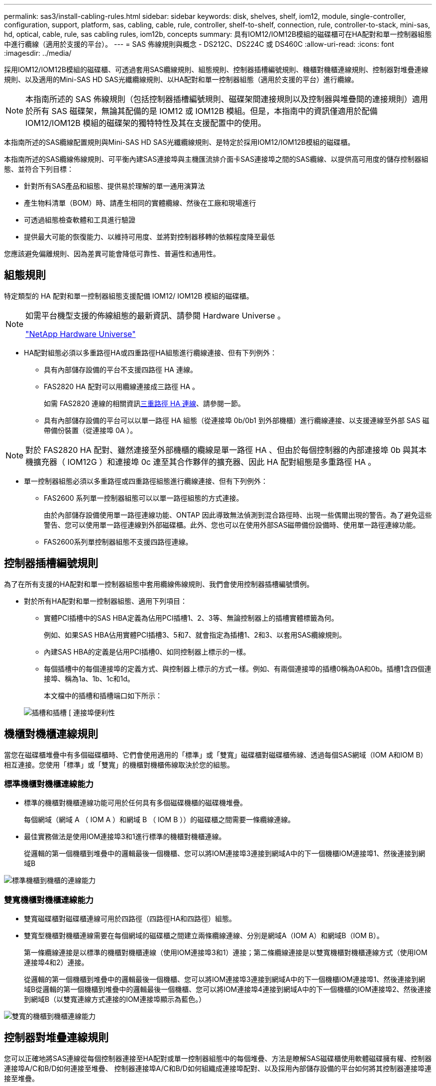 ---
permalink: sas3/install-cabling-rules.html 
sidebar: sidebar 
keywords: disk, shelves, shelf, iom12, module, single-controller, configuration, support, platform, sas, cabling, cable, rule, controller, shelf-to-shelf, connection, rule, controller-to-stack, mini-sas, hd, optical, cable, rule, sas cabling rules, iom12b, concepts 
summary: 具有IOM12/IOM12B模組的磁碟櫃可在HA配對和單一控制器組態中進行纜線（適用於支援的平台）。 
---
= SAS 佈線規則與概念 - DS212C、DS224C 或 DS460C
:allow-uri-read: 
:icons: font
:imagesdir: ../media/


[role="lead"]
採用IOM12/IOM12B模組的磁碟櫃、可透過套用SAS纜線規則、組態規則、控制器插槽編號規則、機櫃對機櫃連線規則、控制器對堆疊連線規則、以及適用的Mini-SAS HD SAS光纖纜線規則、以HA配對和單一控制器組態（適用於支援的平台）進行纜線。


NOTE: 本指南所述的 SAS 佈線規則（包括控制器插槽編號規則、磁碟架間連接規則以及控制器與堆疊間的連接規則）適用於所有 SAS 磁碟架，無論其配備的是 IOM12 或 IOM12B 模組。但是，本指南中的資訊僅適用於配備 IOM12/IOM12B 模組的磁碟架的獨特特性及其在支援配置中的使用。

本指南所述的SAS纜線配置規則與Mini-SAS HD SAS光纖纜線規則、是特定於採用IOM12/IOM12B模組的磁碟櫃。

本指南所述的SAS纜線佈線規則、可平衡內建SAS連接埠與主機匯流排介面卡SAS連接埠之間的SAS纜線、以提供高可用度的儲存控制器組態、並符合下列目標：

* 針對所有SAS產品和組態、提供易於理解的單一通用演算法
* 產生物料清單（BOM）時、請產生相同的實體纜線、然後在工廠和現場進行
* 可透過組態檢查軟體和工具進行驗證
* 提供最大可能的恢復能力、以維持可用度、並將對控制器移轉的依賴程度降至最低


您應該避免偏離規則、因為差異可能會降低可靠性、普遍性和通用性。



== 組態規則

特定類型的 HA 配對和單一控制器組態支援配備 IOM12/ IOM12B 模組的磁碟櫃。

[NOTE]
====
如需平台機型支援的佈線組態的最新資訊、請參閱 Hardware Universe 。

https://hwu.netapp.com["NetApp Hardware Universe"^]

====
* HA配對組態必須以多重路徑HA或四重路徑HA組態進行纜線連接、但有下列例外：
+
** 具有內部儲存設備的平台不支援四路徑 HA 連線。
** FAS2820 HA 配對可以用纜線連接成三路徑 HA 。
+
如需 FAS2820 連線的相關資訊<<三重路徑 HA 連線>>、請參閱一節。

** 具有內部儲存設備的平台可以以單一路徑 HA 組態（從連接埠 0b/0b1 到外部機櫃）進行纜線連接、以支援連線至外部 SAS 磁帶備份裝置（從連接埠 0A ）。




[NOTE]
====
對於 FAS2820 HA 配對、雖然連接至外部機櫃的纜線是單一路徑 HA 、但由於每個控制器的內部連接埠 0b 與其本機擴充器（ IOM12G ）和連接埠 0c 連至其合作夥伴的擴充器、因此 HA 配對組態是多重路徑 HA 。

====
* 單一控制器組態必須以多重路徑或四重路徑組態進行纜線連接、但有下列例外：
+
** FAS2600 系列單一控制器組態可以以單一路徑組態的方式連接。
+
由於內部儲存設備使用單一路徑連線功能、ONTAP 因此導致無法偵測到混合路徑時、出現一些偶爾出現的警告。為了避免這些警告、您可以使用單一路徑連線到外部磁碟櫃。此外、您也可以在使用外部SAS磁帶備份設備時、使用單一路徑連線功能。

** FAS2600系列單控制器組態不支援四路徑連線。






== 控制器插槽編號規則

為了在所有支援的HA配對和單一控制器組態中套用纜線佈線規則、我們會使用控制器插槽編號慣例。

* 對於所有HA配對和單一控制器組態、適用下列項目：
+
** 實體PCI插槽中的SAS HBA定義為佔用PCI插槽1、2、3等、無論控制器上的插槽實體標籤為何。
+
例如、如果SAS HBA佔用實體PCI插槽3、5和7、就會指定為插槽1、2和3、以套用SAS纜線規則。

** 內建SAS HBA的定義是佔用PCI插槽0、如同控制器上標示的一樣。
** 每個插槽中的每個連接埠的定義方式、與控制器上標示的方式一樣。例如、有兩個連接埠的插槽0稱為0A和0b。插槽1含四個連接埠、稱為1a、1b、1c和1d。
+
本文檔中的插槽和插槽端口如下所示：

+
image::../media/slot0_rules.png[插槽和插槽 [ 連接埠便利性]







== 機櫃對機櫃連線規則

當您在磁碟櫃堆疊中有多個磁碟櫃時、它們會使用適用的「標準」或「雙寬」磁碟櫃對磁碟櫃佈線、透過每個SAS網域（IOM A和IOM B）相互連接。您使用「標準」或「雙寬」的機櫃對機櫃佈線取決於您的組態。



=== 標準機櫃對機櫃連線能力

* 標準的機櫃對機櫃連線功能可用於任何具有多個磁碟機櫃的磁碟機堆疊。
+
每個網域（網域 A （ IOM A ）和網域 B （ IOM B ））的磁碟櫃之間需要一條纜線連線。

* 最佳實務做法是使用IOM連接埠3和1進行標準的機櫃對機櫃連線。
+
從邏輯的第一個機櫃到堆疊中的邏輯最後一個機櫃、您可以將IOM連接埠3連接到網域A中的下一個機櫃IOM連接埠1、然後連接到網域B



image::../media/drw_shelf_to_shelf_standard.gif[標準機櫃到機櫃的連線能力]



=== 雙寬機櫃對機櫃連線能力

* 雙寬磁碟櫃對磁碟櫃連線可用於四路徑（四路徑HA和四路徑）組態。
* 雙寬型機櫃對機櫃連線需要在每個網域的磁碟櫃之間建立兩條纜線連線、分別是網域A（IOM A）和網域B（IOM B）。
+
第一條纜線連接是以標準的機櫃對機櫃連線（使用IOM連接埠3和1）連接；第二條纜線連接是以雙寬機櫃對機櫃連線方式（使用IOM連接埠4和2）連接。

+
從邏輯的第一個機櫃到堆疊中的邏輯最後一個機櫃、您可以將IOM連接埠3連接到網域A中的下一個機櫃IOM連接埠1、然後連接到網域B從邏輯的第一個機櫃到堆疊中的邏輯最後一個機櫃、您可以將IOM連接埠4連接到網域A中的下一個機櫃的IOM連接埠2、然後連接到網域B（以雙寬連線方式連接的IOM連接埠顯示為藍色。）



image::../media/drw_shelf_to_shelf_double_wide.gif[雙寬的機櫃到機櫃連線能力]



== 控制器對堆疊連線規則

您可以正確地將SAS連線從每個控制器連接至HA配對或單一控制器組態中的每個堆疊、方法是瞭解SAS磁碟櫃使用軟體磁碟擁有權、控制器連接埠A/C和B/D如何連接至堆疊、 控制器連接埠A/C和B/D如何組織成連接埠配對、以及採用內部儲存設備的平台如何將其控制器連接埠連接至堆疊。



=== SAS磁碟櫃軟體型磁碟擁有權規則

SAS磁碟櫃使用軟體型磁碟擁有權（而非硬體型磁碟擁有權）。這表示磁碟機擁有權儲存在磁碟機上、而非由儲存系統實體連線的拓撲所決定（如同硬體型磁碟擁有權）。具體而言、磁碟機所有權是由ONTAP 支援（自動或CLI命令）指派、而非由控制器與堆疊連線的纜線方式指派。

SAS磁碟櫃切勿使用硬體型磁碟擁有權配置來進行纜線連接。



=== 控制器A和C連接埠連線規則（適用於沒有內部儲存設備的平台）

* A和C連接埠永遠是堆疊的主要路徑。
* A和C連接埠一律連接至堆疊中的邏輯第一個磁碟櫃。
* A和C連接埠一律連接至磁碟櫃IOM連接埠1和2。
+
IOM連接埠2僅用於四路徑HA和四路徑組態。

* 控制器1 A和C連接埠一律連線至IOM A（網域A）。
* 控制器2 A和C連接埠一律連線至IOM B（網域B）。


下圖重點說明控制器連接埠A和C如何以一個四埠HBA和兩個磁碟櫃堆疊的多重路徑HA組態進行連線。與堆疊1的連線顯示為藍色。堆疊2的連線顯示為橘色。

image::../media/drw_controller_to_stack_rules_ports_a_and_c_example.gif[不含內部儲存設備的平台的控制器 A 和 C 連接埠連線規則]



=== 控制器B和D連接埠連線規則（適用於沒有內部儲存設備的平台）

* B和D連接埠永遠是堆疊的次要路徑。
* B和D連接埠一律連接至堆疊中的邏輯最後一個磁碟櫃。
* B和D連接埠一律連接至磁碟櫃IOM連接埠3和4。
+
IOM連接埠4僅用於四路徑HA和四路徑組態。

* 控制器1 B和D連接埠一律連線至IOM B（網域B）。
* 控制器2 B和D連接埠一律連線至IOM A（網域A）。
* B和D連接埠會將PCI插槽的順序偏移一個、以便第一個插槽上的第一個連接埠最後連接。


下圖重點說明控制器連接埠B和D如何以一個四埠HBA和兩個磁碟櫃堆疊的多重路徑HA組態進行連線。與堆疊1的連線顯示為藍色。堆疊2的連線顯示為橘色。

image::../media/drw_controller_to_stack_rules_ports_b_and_d_example.gif[無內部儲存設備平台的控制器 B 和 D 連接埠連線規則]



=== 連接埠配對連線規則（適用於沒有內部儲存設備的平台）

控制器SAS連接埠A、B、C和D會組織成連接埠配對、並使用一種方法來利用所有SAS連接埠、在HA配對和單一控制器組態中進行控制器對堆疊連線時、提供系統恢復能力和一致性。

* 連接埠配對包含控制器A或C SAS連接埠、以及控制器B或D SAS連接埠。
+
A和C SAS連接埠可連接至堆疊中的邏輯第一個機櫃。B和D SAS連接埠可連接至堆疊中的邏輯最後一個機櫃。

* 連接埠配對使用系統中每個控制器上的所有SAS連接埠。
+
您可以將所有SAS連接埠（在HBA上的實體PCI插槽[插槽1-N]和主機板上的控制器[插槽0]）整合為連接埠配對、藉此提高系統恢復能力。請勿排除任何SAS連接埠。

* 連接埠配對的識別和組織方式如下：
+
.. 依插槽順序列出連接埠、然後列出C連接埠（0、1、2、3等）。
+
例如：1A、2a、3a、1c、2c、 3c

.. 依插槽順序列出B連接埠和D連接埠（0、1、2、3等）。
+
例如：1B、2b、3b、1d、2D、 3D

.. 重新寫入D和B連接埠清單、將清單中的第一個連接埠移到清單的結尾。
+
例如： image:../media/drw_gen_sas_cable_step2.png["重新寫入 D 和 B 連接埠清單"]

+
當有多個SAS連接埠插槽可用時、一個插槽的順序會在多個插槽（實體PCI插槽和主機板插槽）之間平衡連接埠配對、因此無法將堆疊連接至單一SAS HBA。

.. 將A和C連接埠（在步驟1中列出）與D和B連接埠（在步驟2中列出）配對、並依照它們列出的順序進行配對。
+
例如：1A/2b、2a/3b、3a/1d、1c/2D、2c/3D、3c/1b。

+

NOTE: 對於HA配對、您為第一個控制器識別的連接埠配對清單也適用於第二個控制器。



* 在佈線系統時、您可以依照識別順序使用連接埠配對、也可以跳過連接埠配對：
+
** 當需要所有連接埠配對來連接系統中的堆疊時、請依照您識別（列出）的順序使用連接埠配對。
+
例如、如果您為系統識別六個連接埠配對、而且有六個堆疊連接至纜線作為多重路徑、則您可以依照列出的順序來連接連接埠配對：

+
1A/2b、2a/3b、3a/1d、1c/2D、2c/3D、3c/1b

** 當系統中的堆疊不需要所有連接埠配對時、請跳過連接埠配對（使用其他連接埠配對）。
+
例如、如果您為系統識別六個連接埠配對、並將三個堆疊連接至纜線作為多重路徑、則您可以在清單中連接其他連接埠配對：

+
image::../media/drw_portpair_connection_rules_list_skip.gif[跳過連接埠配對的選項]

+

NOTE: 如果連接埠配對數量超過系統中的堆疊纜線數量、最佳做法是跳過連接埠配對、以最佳化系統上的SAS連接埠。藉由最佳化SAS連接埠、您可以最佳化系統效能。





控制器對堆疊佈線工作表是識別及組織連接埠配對的便利工具、可讓您將控制器對堆疊連線纜線連接至HA配對或單一控制器組態。

link:install-cabling-worksheet-template-multipath.html["用於多路徑連線的控制器對堆疊佈線工作表範本"]

link:install-cabling-worksheet-template-quadpath.html["控制器對堆疊佈線工作表範本、提供四路徑連線功能"]



=== 控制器 0b/0b1 和 0A 連接埠規則、適用於具有內部儲存設備的平台

具有內部儲存設備的平台有一組獨特的連線規則、因為每個控制器必須在內部儲存設備（連接埠 0b/0b1 ）和堆疊之間維持相同的網域連線。這表示當控制器位於機箱（控制器 1 ）的插槽 A 時、它位於網域 A （ IOM A ）、因此連接埠 0b/0b1 必須連接到堆疊中的 IOM A 。當控制器位於機箱（控制器 2 ）的插槽 B 時、它位於網域 B （ IOM B ）、因此連接埠 0b/0b1 必須連接到堆疊中的 IOM B 。


NOTE: FAS25XX平台未在此內容中說明。


NOTE: 如果您未將 0b/0b1 連接埠連接至正確的網域（跨連線網域）、您就會使系統面臨恢復問題、使您無法安全執行不中斷營運的程序。

* 控制器 0b/0b1 連接埠（內部儲存連接埠）：
+
** 控制器 1 0b/0b1 連接埠一律會連線至 IOM A （網域 A ）。
** 控制器 2 0b/0b1 連接埠一律會連線至 IOM B （網域 B ）。
** 連接埠 0b/0b1 永遠是主要路徑。
** 連接埠 0b/0b1 一律會連接至堆疊中最後一個邏輯磁碟機櫃。
** 連接埠 0b/0b1 一律連接至磁碟機櫃 IOM 連接埠 3 。


* 控制器0A連接埠（內部HBA連接埠）：
+
** 控制器1 0A連接埠永遠連線至IOM B（網域B）。
** 控制器2 0A連接埠永遠連線至IOM A（網域A）。
** 連接埠0A永遠是次要路徑。
** 連接埠0A永遠會連接至堆疊中的邏輯第一個磁碟櫃。
** 連接埠0A永遠連接磁碟櫃IOM連接埠1。




下圖強調內部儲存連接埠（ 0b/0b1 ）與外部層疊的網域連線：

image::../media/drw_fas2600_mpha_domain_example_IEOPS-1172.svg[內部儲存連接埠 0b 0b1 網域連線]



=== 三重路徑 HA 連線

FAS2820 HA 配對提供三重路徑 HA 連線功能。三重路徑 HA 連線能力有三條路徑、從每個控制器到內部（ IOM12G ）和外部機櫃：

* 每個控制器的內部連接埠 0b 與其本機 IOM12G 及連接埠 0c 與合作夥伴的 IOM12G 之間、都能提供 HA 配對多重路徑 HA 連線。
* 每個控制器的外部儲存連接埠（ 0A 和 0b1 ）的佈線、可提供 HA 配對三路徑 HA 連線。
+
當沒有外部機櫃時、連接埠 0A 和 0b1 會透過兩個控制器進行纜線連接、或連接至外部機櫃以實現三路徑 HA 連線。



以下顯示控制器的內部連線和外部纜線、可實現三重路徑 HA 連線：

image::../media/drw_fas2800_concept_tpha_IEOPS-950.svg[三重路徑 HA 連線能力]

FAS2820 外部 SAS 連接埠：

* 0A 連接埠來自內部 HBA （如同其他具有內部機櫃的平台）。
* 0b1 連接埠來自內部機櫃（例如其他平台的 0b 連接埠、內建機櫃）。
* 未使用 0b2 連接埠。已停用。如果連接纜線、就會產生錯誤訊息。


image::../media/drw_sas3_ports_on_fas2800_IEOPS-946.svg[FAS2820 外部 SAS 連接埠]

FAS2820 HA 配對纜線範例請參閱link:install-cabling-worksheets-examples-fas2600.html["具有內部儲存設備之平台的控制器對堆疊佈線工作表和佈線範例"]一節。



== Mini-SAS HD SAS光纖纜線規則

您可以使用迷你SAS HD SAS光纖纜線：多重模式主動式光纖纜線（AOC）纜線搭配迷你SAS HD對Mini SAS HD連接器、以及多重模式（OM4）中斷纜線搭配Mini-SAS HD對LC連接器、以實現長距離SAS連線、適用於具有IOM12模組磁碟櫃的特定組態。

* 您的平台和版本ONTAP 的支援必須支援使用Mini-SAS HD SAS光纖纜線：多重模式主動式光纖纜線（AOC）纜線、搭配迷你SAS HD對Mini-SAS HD連接器、以及多重模式（OM4）中斷纜線與Mini-SAS HD對LC連接器。
+
https://hwu.netapp.com["NetApp Hardware Universe"]

* SAS光學多重模式AOC纜線搭配迷你SAS HD對迷你SAS HD連接器、可用於控制器對堆疊和機櫃對機櫃連線、長度最長可達50公尺。
* 如果您使用SAS光纖多重模式（OM4）中斷纜線搭配Mini-SAS HD對LC連接器（適用於配線面板）、則適用下列規則：
+
** 您可以使用這些纜線進行控制器對堆疊和機櫃對機櫃的連線。
+
如果您使用多重模式中斷纜線進行機櫃對機櫃連線、則只能在磁碟櫃堆疊中使用一次。您必須使用多重模式AOC纜線來連接其餘的機櫃對機櫃連線。

+
對於四路徑HA和四路徑組態、如果您使用多重模式中斷纜線來連接兩個磁碟櫃之間的磁碟櫃對磁碟櫃雙寬連線、最佳做法是使用配對相同的中斷纜線。

** 您必須將全部八（四對）LC中斷連接器連接至跳接面板。
** 您需要提供配線面板和面板間纜線。
+
面板間纜線的模式必須與中斷纜線相同：OM4多重模式。

** 一條路徑最多可使用一對配線面板。
** 任何多重模式纜線的點對點（迷你SAS HD對迷你SAS HD）路徑不得超過100公尺。
+
路徑包括一組中斷連接線、跳接面板和面板間連接線。

** 端點對端點路徑（從控制器到最後一個機櫃的點對點路徑總和）總計不得超過300公尺。
+
總路徑包括一組中斷纜線、跳線面板和面板間纜線。



* SAS纜線可以是SAS銅線、SAS光纖或混合式。
+
如果您混合使用SAS銅線和SAS光纖纜線、則適用下列規則：

+
** 堆疊中的機櫃對機連接必須是所有SAS銅線或所有SAS光纖纜線。
** 如果機櫃對機櫃連線是SAS光纖纜線、則控制器對堆疊連至該堆疊的連線也必須是SAS光纖纜線。
** 如果機櫃對機櫃連線是SAS銅線、則控制器對堆疊連至該堆疊的連線可以是SAS光纖纜線或SAS銅線。



